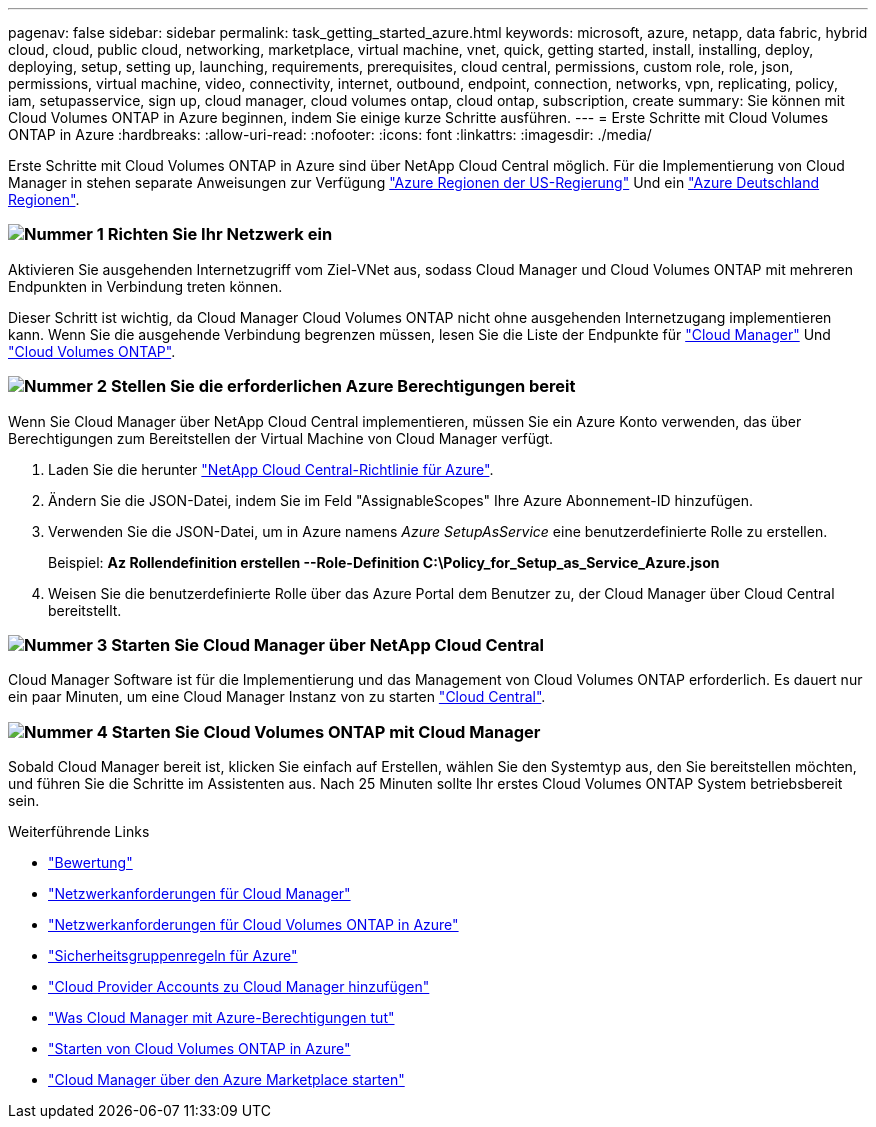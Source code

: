 ---
pagenav: false 
sidebar: sidebar 
permalink: task_getting_started_azure.html 
keywords: microsoft, azure, netapp, data fabric, hybrid cloud, cloud, public cloud, networking, marketplace, virtual machine, vnet, quick, getting started, install, installing, deploy, deploying, setup, setting up, launching, requirements, prerequisites, cloud central, permissions, custom role, role, json, permissions, virtual machine, video, connectivity, internet, outbound, endpoint, connection, networks, vpn, replicating, policy, iam, setupasservice, sign up, cloud manager, cloud volumes ontap, cloud ontap, subscription, create 
summary: Sie können mit Cloud Volumes ONTAP in Azure beginnen, indem Sie einige kurze Schritte ausführen. 
---
= Erste Schritte mit Cloud Volumes ONTAP in Azure
:hardbreaks:
:allow-uri-read: 
:nofooter: 
:icons: font
:linkattrs: 
:imagesdir: ./media/


[role="lead"]
Erste Schritte mit Cloud Volumes ONTAP in Azure sind über NetApp Cloud Central möglich. Für die Implementierung von Cloud Manager in stehen separate Anweisungen zur Verfügung link:task_installing_azure_gov.html["Azure Regionen der US-Regierung"] Und ein link:task_installing_azure_germany.html["Azure Deutschland Regionen"].



=== image:number1.png["Nummer 1"] Richten Sie Ihr Netzwerk ein

[role="quick-margin-para"]
Aktivieren Sie ausgehenden Internetzugriff vom Ziel-VNet aus, sodass Cloud Manager und Cloud Volumes ONTAP mit mehreren Endpunkten in Verbindung treten können.

[role="quick-margin-para"]
Dieser Schritt ist wichtig, da Cloud Manager Cloud Volumes ONTAP nicht ohne ausgehenden Internetzugang implementieren kann. Wenn Sie die ausgehende Verbindung begrenzen müssen, lesen Sie die Liste der Endpunkte für link:reference_networking_cloud_manager.html#outbound-internet-access["Cloud Manager"] Und link:reference_networking_azure.html["Cloud Volumes ONTAP"].



=== image:number2.png["Nummer 2"] Stellen Sie die erforderlichen Azure Berechtigungen bereit

[role="quick-margin-para"]
Wenn Sie Cloud Manager über NetApp Cloud Central implementieren, müssen Sie ein Azure Konto verwenden, das über Berechtigungen zum Bereitstellen der Virtual Machine von Cloud Manager verfügt.

[role="quick-margin-list"]
. Laden Sie die herunter https://mysupport.netapp.com/cloudontap/iampolicies["NetApp Cloud Central-Richtlinie für Azure"^].
. Ändern Sie die JSON-Datei, indem Sie im Feld "AssignableScopes" Ihre Azure Abonnement-ID hinzufügen.
. Verwenden Sie die JSON-Datei, um in Azure namens _Azure SetupAsService_ eine benutzerdefinierte Rolle zu erstellen.
+
Beispiel: *Az Rollendefinition erstellen --Role-Definition C:\Policy_for_Setup_as_Service_Azure.json*

. Weisen Sie die benutzerdefinierte Rolle über das Azure Portal dem Benutzer zu, der Cloud Manager über Cloud Central bereitstellt.




=== image:number3.png["Nummer 3"] Starten Sie Cloud Manager über NetApp Cloud Central

[role="quick-margin-para"]
Cloud Manager Software ist für die Implementierung und das Management von Cloud Volumes ONTAP erforderlich. Es dauert nur ein paar Minuten, um eine Cloud Manager Instanz von zu starten https://cloud.netapp.com["Cloud Central"^].



=== image:number4.png["Nummer 4"] Starten Sie Cloud Volumes ONTAP mit Cloud Manager

[role="quick-margin-para"]
Sobald Cloud Manager bereit ist, klicken Sie einfach auf Erstellen, wählen Sie den Systemtyp aus, den Sie bereitstellen möchten, und führen Sie die Schritte im Assistenten aus. Nach 25 Minuten sollte Ihr erstes Cloud Volumes ONTAP System betriebsbereit sein.

.Weiterführende Links
* link:concept_evaluating.html["Bewertung"]
* link:reference_networking_cloud_manager.html["Netzwerkanforderungen für Cloud Manager"]
* link:reference_networking_azure.html["Netzwerkanforderungen für Cloud Volumes ONTAP in Azure"]
* link:reference_security_groups_azure.html["Sicherheitsgruppenregeln für Azure"]
* link:task_adding_cloud_accounts.html["Cloud Provider Accounts zu Cloud Manager hinzufügen"]
* link:reference_permissions.html#what-cloud-manager-does-with-azure-permissions["Was Cloud Manager mit Azure-Berechtigungen tut"]
* link:task_deploying_otc_azure.html["Starten von Cloud Volumes ONTAP in Azure"]
* link:task_launching_azure_mktp.html["Cloud Manager über den Azure Marketplace starten"]


